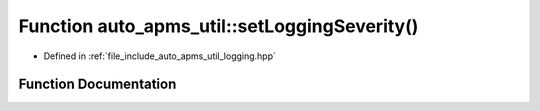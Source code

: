 .. _exhale_function_group__auto__apms__util_1ga7989c884b003bb1510022b4a1df41bd4:

Function auto_apms_util::setLoggingSeverity()
=============================================

- Defined in :ref:`file_include_auto_apms_util_logging.hpp`


Function Documentation
----------------------


.. doxygenfunction:: auto_apms_util::setLoggingSeverity()
   :project: auto_apms_util Doxygen Project